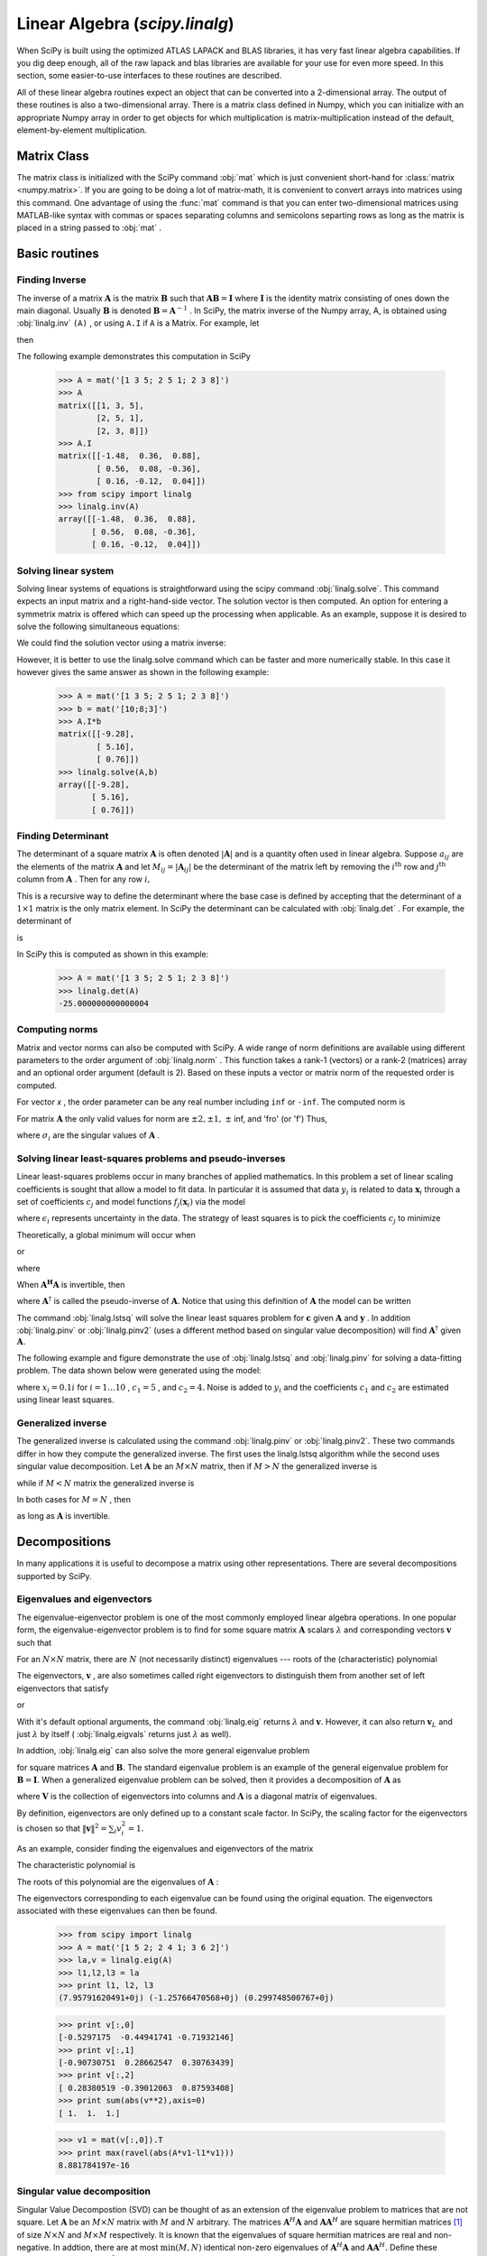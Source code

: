 Linear Algebra (`scipy.linalg`)
===============================

.. sectionauthor:: Travis E. Oliphant

.. currentmodule: scipy

When SciPy is built using the optimized ATLAS LAPACK and BLAS
libraries, it has very fast linear algebra capabilities. If you dig
deep enough, all of the raw lapack and blas libraries are available
for your use for even more speed. In this section, some easier-to-use
interfaces to these routines are described.

All of these linear algebra routines expect an object that can be
converted into a 2-dimensional array. The output of these routines is
also a two-dimensional array. There is a matrix class defined in
Numpy, which you can initialize with an appropriate Numpy array in
order to get objects for which multiplication is matrix-multiplication
instead of the default, element-by-element multiplication.


Matrix Class
------------

The matrix class is initialized with the SciPy command :obj:`mat`
which is just convenient short-hand for :class:`matrix
<numpy.matrix>`. If you are going to be doing a lot of matrix-math, it
is convenient to convert arrays into matrices using this command. One
advantage of using the :func:`mat` command is that you can enter
two-dimensional matrices using MATLAB-like syntax with commas or
spaces separating columns and semicolons separting rows as long as the
matrix is placed in a string passed to :obj:`mat` .


Basic routines
--------------


Finding Inverse
^^^^^^^^^^^^^^^

The inverse of a matrix :math:`\mathbf{A}` is the matrix
:math:`\mathbf{B}` such that :math:`\mathbf{AB}=\mathbf{I}` where
:math:`\mathbf{I}` is the identity matrix consisting of ones down the
main diagonal.  Usually :math:`\mathbf{B}` is denoted
:math:`\mathbf{B}=\mathbf{A}^{-1}` . In SciPy, the matrix inverse of
the Numpy array, A, is obtained using :obj:`linalg.inv` ``(A)`` , or
using ``A.I`` if ``A`` is a Matrix. For example, let

.. math::
   :nowrap:

    \[ \mathbf{A=}\left[\begin{array}{ccc} 1 & 3 & 5\\ 2 & 5 & 1\\ 2 & 3 & 8\end{array}\right]\]

then

.. math::
   :nowrap:

    \[ \mathbf{A^{-1}=\frac{1}{25}\left[\begin{array}{ccc} -37 & 9 & 22\\ 14 & 2 & -9\\ 4 & -3 & 1\end{array}\right]=\left[\begin{array}{ccc} -1.48 & 0.36 & 0.88\\ 0.56 & 0.08 & -0.36\\ 0.16 & -0.12 & 0.04\end{array}\right].}\]

The following example demonstrates this computation in SciPy

    >>> A = mat('[1 3 5; 2 5 1; 2 3 8]')
    >>> A
    matrix([[1, 3, 5],
            [2, 5, 1],
            [2, 3, 8]])
    >>> A.I
    matrix([[-1.48,  0.36,  0.88],
            [ 0.56,  0.08, -0.36],
            [ 0.16, -0.12,  0.04]])
    >>> from scipy import linalg
    >>> linalg.inv(A)
    array([[-1.48,  0.36,  0.88],
           [ 0.56,  0.08, -0.36],
           [ 0.16, -0.12,  0.04]])
    
Solving linear system
^^^^^^^^^^^^^^^^^^^^^

Solving linear systems of equations is straightforward using the scipy
command :obj:`linalg.solve`. This command expects an input matrix and
a right-hand-side vector. The solution vector is then computed. An
option for entering a symmetrix matrix is offered which can speed up
the processing when applicable.  As an example, suppose it is desired
to solve the following simultaneous equations:

.. math::
   :nowrap:

    \begin{eqnarray*} x+3y+5z & = & 10\\ 2x+5y+z & = & 8\\ 2x+3y+8z & = & 3\end{eqnarray*}

We could find the solution vector using a matrix inverse:

.. math::
   :nowrap:

    \[ \left[\begin{array}{c} x\\ y\\ z\end{array}\right]=\left[\begin{array}{ccc} 1 & 3 & 5\\ 2 & 5 & 1\\ 2 & 3 & 8\end{array}\right]^{-1}\left[\begin{array}{c} 10\\ 8\\ 3\end{array}\right]=\frac{1}{25}\left[\begin{array}{c} -232\\ 129\\ 19\end{array}\right]=\left[\begin{array}{c} -9.28\\ 5.16\\ 0.76\end{array}\right].\]

However, it is better to use the linalg.solve command which can be
faster and more numerically stable. In this case it however gives the
same answer as shown in the following example:

    >>> A = mat('[1 3 5; 2 5 1; 2 3 8]')
    >>> b = mat('[10;8;3]')
    >>> A.I*b
    matrix([[-9.28],
            [ 5.16],
            [ 0.76]])
    >>> linalg.solve(A,b)
    array([[-9.28],
           [ 5.16],
           [ 0.76]])


Finding Determinant
^^^^^^^^^^^^^^^^^^^

The determinant of a square matrix :math:`\mathbf{A}` is often denoted
:math:`\left|\mathbf{A}\right|` and is a quantity often used in linear
algebra. Suppose :math:`a_{ij}` are the elements of the matrix
:math:`\mathbf{A}` and let :math:`M_{ij}=\left|\mathbf{A}_{ij}\right|`
be the determinant of the matrix left by removing the
:math:`i^{\textrm{th}}` row and :math:`j^{\textrm{th}}` column from
:math:`\mathbf{A}` . Then for any row :math:`i,`

.. math::
   :nowrap:

    \[ \left|\mathbf{A}\right|=\sum_{j}\left(-1\right)^{i+j}a_{ij}M_{ij}.\]

This is a recursive way to define the determinant where the base case
is defined by accepting that the determinant of a :math:`1\times1` matrix is the only matrix element. In SciPy the determinant can be
calculated with :obj:`linalg.det` . For example, the determinant of

.. math::
   :nowrap:

    \[ \mathbf{A=}\left[\begin{array}{ccc} 1 & 3 & 5\\ 2 & 5 & 1\\ 2 & 3 & 8\end{array}\right]\]

is

.. math::
   :nowrap:

    \begin{eqnarray*} \left|\mathbf{A}\right| & = & 1\left|\begin{array}{cc} 5 & 1\\ 3 & 8\end{array}\right|-3\left|\begin{array}{cc} 2 & 1\\ 2 & 8\end{array}\right|+5\left|\begin{array}{cc} 2 & 5\\ 2 & 3\end{array}\right|\\  & = & 1\left(5\cdot8-3\cdot1\right)-3\left(2\cdot8-2\cdot1\right)+5\left(2\cdot3-2\cdot5\right)=-25.\end{eqnarray*}

In SciPy this is computed as shown in this example:

    >>> A = mat('[1 3 5; 2 5 1; 2 3 8]')
    >>> linalg.det(A)
    -25.000000000000004


Computing norms
^^^^^^^^^^^^^^^

Matrix and vector norms can also be computed with SciPy. A wide range
of norm definitions are available using different parameters to the
order argument of :obj:`linalg.norm` . This function takes a rank-1
(vectors) or a rank-2 (matrices) array and an optional order argument
(default is 2). Based on these inputs a vector or matrix norm of the
requested order is computed.

For vector *x* , the order parameter can be any real number including
``inf`` or ``-inf``. The computed norm is

.. math::
   :nowrap:

    \[ \left\Vert \mathbf{x}\right\Vert =\left\{ \begin{array}{cc} \max\left|x_{i}\right| & \textrm{ord}=\textrm{inf}\\ \min\left|x_{i}\right| & \textrm{ord}=-\textrm{inf}\\ \left(\sum_{i}\left|x_{i}\right|^{\textrm{ord}}\right)^{1/\textrm{ord}} & \left|\textrm{ord}\right|<\infty.\end{array}\right.\]



For matrix :math:`\mathbf{A}` the only valid values for norm are :math:`\pm2,\pm1,` :math:`\pm` inf, and 'fro' (or 'f') Thus,

.. math::
   :nowrap:

    \[ \left\Vert \mathbf{A}\right\Vert =\left\{ \begin{array}{cc} \max_{i}\sum_{j}\left|a_{ij}\right| & \textrm{ord}=\textrm{inf}\\ \min_{i}\sum_{j}\left|a_{ij}\right| & \textrm{ord}=-\textrm{inf}\\ \max_{j}\sum_{i}\left|a_{ij}\right| & \textrm{ord}=1\\ \min_{j}\sum_{i}\left|a_{ij}\right| & \textrm{ord}=-1\\ \max\sigma_{i} & \textrm{ord}=2\\ \min\sigma_{i} & \textrm{ord}=-2\\ \sqrt{\textrm{trace}\left(\mathbf{A}^{H}\mathbf{A}\right)} & \textrm{ord}=\textrm{'fro'}\end{array}\right.\]

where :math:`\sigma_{i}` are the singular values of :math:`\mathbf{A}` .


Solving linear least-squares problems and pseudo-inverses
^^^^^^^^^^^^^^^^^^^^^^^^^^^^^^^^^^^^^^^^^^^^^^^^^^^^^^^^^

Linear least-squares problems occur in many branches of applied
mathematics. In this problem a set of linear scaling coefficients is
sought that allow a model to fit data. In particular it is assumed
that data :math:`y_{i}` is related to data :math:`\mathbf{x}_{i}`
through a set of coefficients :math:`c_{j}` and model functions
:math:`f_{j}\left(\mathbf{x}_{i}\right)` via the model

.. math::
   :nowrap:

    \[ y_{i}=\sum_{j}c_{j}f_{j}\left(\mathbf{x}_{i}\right)+\epsilon_{i}\]

where :math:`\epsilon_{i}` represents uncertainty in the data. The
strategy of least squares is to pick the coefficients :math:`c_{j}` to
minimize

.. math::
   :nowrap:

    \[ J\left(\mathbf{c}\right)=\sum_{i}\left|y_{i}-\sum_{j}c_{j}f_{j}\left(x_{i}\right)\right|^{2}.\]



Theoretically, a global minimum will occur when

.. math::
   :nowrap:

    \[ \frac{\partial J}{\partial c_{n}^{*}}=0=\sum_{i}\left(y_{i}-\sum_{j}c_{j}f_{j}\left(x_{i}\right)\right)\left(-f_{n}^{*}\left(x_{i}\right)\right)\]

or

.. math::
   :nowrap:

    \begin{eqnarray*} \sum_{j}c_{j}\sum_{i}f_{j}\left(x_{i}\right)f_{n}^{*}\left(x_{i}\right) & = & \sum_{i}y_{i}f_{n}^{*}\left(x_{i}\right)\\ \mathbf{A}^{H}\mathbf{Ac} & = & \mathbf{A}^{H}\mathbf{y}\end{eqnarray*}

where

.. math::
   :nowrap:

    \[ \left\{ \mathbf{A}\right\} _{ij}=f_{j}\left(x_{i}\right).\]

When :math:`\mathbf{A^{H}A}` is invertible, then

.. math::
   :nowrap:

    \[ \mathbf{c}=\left(\mathbf{A}^{H}\mathbf{A}\right)^{-1}\mathbf{A}^{H}\mathbf{y}=\mathbf{A}^{\dagger}\mathbf{y}\]

where :math:`\mathbf{A}^{\dagger}` is called the pseudo-inverse of
:math:`\mathbf{A}.` Notice that using this definition of
:math:`\mathbf{A}` the model can be written

.. math::
   :nowrap:

    \[ \mathbf{y}=\mathbf{Ac}+\boldsymbol{\epsilon}.\]

The command :obj:`linalg.lstsq` will solve the linear least squares
problem for :math:`\mathbf{c}` given :math:`\mathbf{A}` and
:math:`\mathbf{y}` . In addition :obj:`linalg.pinv` or
:obj:`linalg.pinv2` (uses a different method based on singular value
decomposition) will find :math:`\mathbf{A}^{\dagger}` given
:math:`\mathbf{A}.`

The following example and figure demonstrate the use of
:obj:`linalg.lstsq` and :obj:`linalg.pinv` for solving a data-fitting
problem. The data shown below were generated using the model:

.. math::
   :nowrap:

    \[ y_{i}=c_{1}e^{-x_{i}}+c_{2}x_{i}\]

where :math:`x_{i}=0.1i` for :math:`i=1\ldots10` , :math:`c_{1}=5` ,
and :math:`c_{2}=4.` Noise is added to :math:`y_{i}` and the
coefficients :math:`c_{1}` and :math:`c_{2}` are estimated using
linear least squares.

.. plot::

   >>> from numpy import *
   >>> from scipy import linalg
   >>> import matplotlib.pyplot as plt

   >>> c1,c2= 5.0,2.0
   >>> i = r_[1:11]
   >>> xi = 0.1*i
   >>> yi = c1*exp(-xi)+c2*xi
   >>> zi = yi + 0.05*max(yi)*random.randn(len(yi))

   >>> A = c_[exp(-xi)[:,newaxis],xi[:,newaxis]]
   >>> c,resid,rank,sigma = linalg.lstsq(A,zi)

   >>> xi2 = r_[0.1:1.0:100j]
   >>> yi2 = c[0]*exp(-xi2) + c[1]*xi2

   >>> plt.plot(xi,zi,'x',xi2,yi2)
   >>> plt.axis([0,1.1,3.0,5.5])
   >>> plt.xlabel('$x_i$')
   >>> plt.title('Data fitting with linalg.lstsq')
   >>> plt.show()

..   :caption: Example of linear least-squares fit

Generalized inverse
^^^^^^^^^^^^^^^^^^^

The generalized inverse is calculated using the command
:obj:`linalg.pinv` or :obj:`linalg.pinv2`. These two commands differ
in how they compute the generalized inverse.  The first uses the
linalg.lstsq algorithm while the second uses singular value
decomposition. Let :math:`\mathbf{A}` be an :math:`M\times N` matrix,
then if :math:`M>N` the generalized inverse is

.. math::
   :nowrap:

    \[ \mathbf{A}^{\dagger}=\left(\mathbf{A}^{H}\mathbf{A}\right)^{-1}\mathbf{A}^{H}\]

while if :math:`M<N` matrix the generalized inverse is

.. math::
   :nowrap:

    \[ \mathbf{A}^{\#}=\mathbf{A}^{H}\left(\mathbf{A}\mathbf{A}^{H}\right)^{-1}.\]

In both cases for :math:`M=N` , then

.. math::
   :nowrap:

    \[ \mathbf{A}^{\dagger}=\mathbf{A}^{\#}=\mathbf{A}^{-1}\]

as long as :math:`\mathbf{A}` is invertible.


Decompositions
--------------

In many applications it is useful to decompose a matrix using other
representations. There are several decompositions supported by SciPy.


Eigenvalues and eigenvectors
^^^^^^^^^^^^^^^^^^^^^^^^^^^^

The eigenvalue-eigenvector problem is one of the most commonly
employed linear algebra operations. In one popular form, the
eigenvalue-eigenvector problem is to find for some square matrix
:math:`\mathbf{A}` scalars :math:`\lambda` and corresponding vectors
:math:`\mathbf{v}` such that

.. math::
   :nowrap:

    \[ \mathbf{Av}=\lambda\mathbf{v}.\]

For an :math:`N\times N` matrix, there are :math:`N` (not necessarily
distinct) eigenvalues --- roots of the (characteristic) polynomial

.. math::
   :nowrap:

    \[ \left|\mathbf{A}-\lambda\mathbf{I}\right|=0.\]

The eigenvectors, :math:`\mathbf{v}` , are also sometimes called right
eigenvectors to distinguish them from another set of left eigenvectors
that satisfy

.. math::
   :nowrap:

    \[ \mathbf{v}_{L}^{H}\mathbf{A}=\lambda\mathbf{v}_{L}^{H}\]

or

.. math::
   :nowrap:

    \[ \mathbf{A}^{H}\mathbf{v}_{L}=\lambda^{*}\mathbf{v}_{L}.\]

With it's default optional arguments, the command :obj:`linalg.eig`
returns :math:`\lambda` and :math:`\mathbf{v}.` However, it can also
return :math:`\mathbf{v}_{L}` and just :math:`\lambda` by itself (
:obj:`linalg.eigvals` returns just :math:`\lambda` as well).

In addtion, :obj:`linalg.eig` can also solve the more general eigenvalue problem

.. math::
   :nowrap:

    \begin{eqnarray*} \mathbf{Av} & = & \lambda\mathbf{Bv}\\ \mathbf{A}^{H}\mathbf{v}_{L} & = & \lambda^{*}\mathbf{B}^{H}\mathbf{v}_{L}\end{eqnarray*}

for square matrices :math:`\mathbf{A}` and :math:`\mathbf{B}.` The
standard eigenvalue problem is an example of the general eigenvalue
problem for :math:`\mathbf{B}=\mathbf{I}.` When a generalized
eigenvalue problem can be solved, then it provides a decomposition of
:math:`\mathbf{A}` as

.. math::
   :nowrap:

    \[ \mathbf{A}=\mathbf{BV}\boldsymbol{\Lambda}\mathbf{V}^{-1}\]

where :math:`\mathbf{V}` is the collection of eigenvectors into
columns and :math:`\boldsymbol{\Lambda}` is a diagonal matrix of
eigenvalues.

By definition, eigenvectors are only defined up to a constant scale
factor. In SciPy, the scaling factor for the eigenvectors is chosen so
that :math:`\left\Vert \mathbf{v}\right\Vert
^{2}=\sum_{i}v_{i}^{2}=1.`

As an example, consider finding the eigenvalues and eigenvectors of
the matrix

.. math::
   :nowrap:

    \[ \mathbf{A}=\left[\begin{array}{ccc} 1 & 5 & 2\\ 2 & 4 & 1\\ 3 & 6 & 2\end{array}\right].\]

The characteristic polynomial is

.. math::
   :nowrap:

    \begin{eqnarray*} \left|\mathbf{A}-\lambda\mathbf{I}\right| & = & \left(1-\lambda\right)\left[\left(4-\lambda\right)\left(2-\lambda\right)-6\right]-\\  &  & 5\left[2\left(2-\lambda\right)-3\right]+2\left[12-3\left(4-\lambda\right)\right]\\  & = & -\lambda^{3}+7\lambda^{2}+8\lambda-3.\end{eqnarray*}

The roots of this polynomial are the eigenvalues of :math:`\mathbf{A}` :

.. math::
   :nowrap:

    \begin{eqnarray*} \lambda_{1} & = & 7.9579\\ \lambda_{2} & = & -1.2577\\ \lambda_{3} & = & 0.2997.\end{eqnarray*}

The eigenvectors corresponding to each eigenvalue can be found using
the original equation. The eigenvectors associated with these
eigenvalues can then be found.

    >>> from scipy import linalg
    >>> A = mat('[1 5 2; 2 4 1; 3 6 2]')
    >>> la,v = linalg.eig(A)
    >>> l1,l2,l3 = la
    >>> print l1, l2, l3
    (7.95791620491+0j) (-1.25766470568+0j) (0.299748500767+0j)
    
    >>> print v[:,0]
    [-0.5297175  -0.44941741 -0.71932146]
    >>> print v[:,1]
    [-0.90730751  0.28662547  0.30763439]
    >>> print v[:,2]
    [ 0.28380519 -0.39012063  0.87593408]
    >>> print sum(abs(v**2),axis=0)
    [ 1.  1.  1.]
    
    >>> v1 = mat(v[:,0]).T
    >>> print max(ravel(abs(A*v1-l1*v1)))
    8.881784197e-16


Singular value decomposition
^^^^^^^^^^^^^^^^^^^^^^^^^^^^

Singular Value Decompostion (SVD) can be thought of as an extension of
the eigenvalue problem to matrices that are not square. Let
:math:`\mathbf{A}` be an :math:`M\times N` matrix with :math:`M` and
:math:`N` arbitrary. The matrices :math:`\mathbf{A}^{H}\mathbf{A}` and
:math:`\mathbf{A}\mathbf{A}^{H}` are square hermitian matrices [#]_ of
size :math:`N\times N` and :math:`M\times M` respectively. It is known
that the eigenvalues of square hermitian matrices are real and
non-negative. In addtion, there are at most
:math:`\min\left(M,N\right)` identical non-zero eigenvalues of
:math:`\mathbf{A}^{H}\mathbf{A}` and :math:`\mathbf{A}\mathbf{A}^{H}.`
Define these positive eigenvalues as :math:`\sigma_{i}^{2}.` The
square-root of these are called singular values of :math:`\mathbf{A}.`
The eigenvectors of :math:`\mathbf{A}^{H}\mathbf{A}` are collected by
columns into an :math:`N\times N` unitary [#]_ matrix
:math:`\mathbf{V}` while the eigenvectors of
:math:`\mathbf{A}\mathbf{A}^{H}` are collected by columns in the
unitary matrix :math:`\mathbf{U}` , the singular values are collected
in an :math:`M\times N` zero matrix
:math:`\mathbf{\boldsymbol{\Sigma}}` with main diagonal entries set to
the singular values. Then

.. math::
   :nowrap:

    \[ \mathbf{A=U}\boldsymbol{\Sigma}\mathbf{V}^{H}\]

is the singular-value decomposition of :math:`\mathbf{A}.` Every
matrix has a singular value decomposition. Sometimes, the singular
values are called the spectrum of :math:`\mathbf{A}.` The command
:obj:`linalg.svd` will return :math:`\mathbf{U}` ,
:math:`\mathbf{V}^{H}` , and :math:`\sigma_{i}` as an array of the
singular values. To obtain the matrix :math:`\mathbf{\Sigma}` use
:obj:`linalg.diagsvd`. The following example illustrates the use of
:obj:`linalg.svd` .

    >>> A = mat('[1 3 2; 1 2 3]')
    >>> M,N = A.shape
    >>> U,s,Vh = linalg.svd(A)
    >>> Sig = mat(linalg.diagsvd(s,M,N))
    >>> U, Vh = mat(U), mat(Vh)
    >>> print U
    [[-0.70710678 -0.70710678]
     [-0.70710678  0.70710678]]
    >>> print Sig
    [[ 5.19615242  0.          0.        ]
     [ 0.          1.          0.        ]]
    >>> print Vh
    [[ -2.72165527e-01  -6.80413817e-01  -6.80413817e-01]
     [ -6.18652536e-16  -7.07106781e-01   7.07106781e-01]
     [ -9.62250449e-01   1.92450090e-01   1.92450090e-01]]
    
    >>> print A
    [[1 3 2]
     [1 2 3]]
    >>> print U*Sig*Vh
    [[ 1.  3.  2.]
     [ 1.  2.  3.]]

.. [#] A hermitian matrix :math:`\mathbf{D}` satisfies :math:`\mathbf{D}^{H}=\mathbf{D}.`

.. [#] A unitary matrix :math:`\mathbf{D}` satisfies :math:`\mathbf{D}^{H}\mathbf{D}=\mathbf{I}=\mathbf{D}\mathbf{D}^{H}` so that :math:`\mathbf{D}^{-1}=\mathbf{D}^{H}.`


LU decomposition
^^^^^^^^^^^^^^^^

The LU decompostion finds a representation for the :math:`M\times N` matrix :math:`\mathbf{A}` as

.. math::
   :nowrap:

    \[ \mathbf{A}=\mathbf{PLU}\]

where :math:`\mathbf{P}` is an :math:`M\times M` permutation matrix (a
permutation of the rows of the identity matrix), :math:`\mathbf{L}` is
in :math:`M\times K` lower triangular or trapezoidal matrix (
:math:`K=\min\left(M,N\right)` ) with unit-diagonal, and
:math:`\mathbf{U}` is an upper triangular or trapezoidal matrix. The
SciPy command for this decomposition is :obj:`linalg.lu` .

Such a decomposition is often useful for solving many simultaneous
equations where the left-hand-side does not change but the right hand
side does. For example, suppose we are going to solve

.. math::
   :nowrap:

    \[ \mathbf{A}\mathbf{x}_{i}=\mathbf{b}_{i}\]

for many different :math:`\mathbf{b}_{i}` . The LU decomposition allows this to be written as

.. math::
   :nowrap:

    \[ \mathbf{PLUx}_{i}=\mathbf{b}_{i}.\]

Because :math:`\mathbf{L}` is lower-triangular, the equation can be
solved for :math:`\mathbf{U}\mathbf{x}_{i}` and finally
:math:`\mathbf{x}_{i}` very rapidly using forward- and
back-substitution. An initial time spent factoring :math:`\mathbf{A}`
allows for very rapid solution of similar systems of equations in the
future. If the intent for performing LU decomposition is for solving
linear systems then the command :obj:`linalg.lu_factor` should be used
followed by repeated applications of the command
:obj:`linalg.lu_solve` to solve the system for each new
right-hand-side.


Cholesky decomposition
^^^^^^^^^^^^^^^^^^^^^^

Cholesky decomposition is a special case of LU decomposition
applicable to Hermitian positive definite matrices. When
:math:`\mathbf{A}=\mathbf{A}^{H}` and
:math:`\mathbf{x}^{H}\mathbf{Ax}\geq0` for all :math:`\mathbf{x}` ,
then decompositions of :math:`\mathbf{A}` can be found so that

.. math::
   :nowrap:

    \begin{eqnarray*} \mathbf{A} & = & \mathbf{U}^{H}\mathbf{U}\\ \mathbf{A} & = & \mathbf{L}\mathbf{L}^{H}\end{eqnarray*}

where :math:`\mathbf{L}` is lower-triangular and :math:`\mathbf{U}` is
upper triangular. Notice that :math:`\mathbf{L}=\mathbf{U}^{H}.` The
command :obj:`linagl.cholesky` computes the cholesky
factorization. For using cholesky factorization to solve systems of
equations there are also :obj:`linalg.cho_factor` and
:obj:`linalg.cho_solve` routines that work similarly to their LU
decomposition counterparts.


QR decomposition
^^^^^^^^^^^^^^^^

The QR decomposition (sometimes called a polar decomposition) works
for any :math:`M\times N` array and finds an :math:`M\times M` unitary
matrix :math:`\mathbf{Q}` and an :math:`M\times N` upper-trapezoidal
matrix :math:`\mathbf{R}` such that

.. math::
   :nowrap:

    \[ \mathbf{A=QR}.\]

Notice that if the SVD of :math:`\mathbf{A}` is known then the QR decomposition can be found

.. math::
   :nowrap:

    \[ \mathbf{A}=\mathbf{U}\boldsymbol{\Sigma}\mathbf{V}^{H}=\mathbf{QR}\]

implies that :math:`\mathbf{Q}=\mathbf{U}` and
:math:`\mathbf{R}=\boldsymbol{\Sigma}\mathbf{V}^{H}.` Note, however,
that in SciPy independent algorithms are used to find QR and SVD
decompositions. The command for QR decomposition is :obj:`linalg.qr` .


Schur decomposition
^^^^^^^^^^^^^^^^^^^

For a square :math:`N\times N` matrix, :math:`\mathbf{A}` , the Schur
decomposition finds (not-necessarily unique) matrices
:math:`\mathbf{T}` and :math:`\mathbf{Z}` such that

.. math::
   :nowrap:

    \[ \mathbf{A}=\mathbf{ZT}\mathbf{Z}^{H}\]

where :math:`\mathbf{Z}` is a unitary matrix and :math:`\mathbf{T}` is
either upper-triangular or quasi-upper triangular depending on whether
or not a real schur form or complex schur form is requested.  For a
real schur form both :math:`\mathbf{T}` and :math:`\mathbf{Z}` are
real-valued when :math:`\mathbf{A}` is real-valued. When
:math:`\mathbf{A}` is a real-valued matrix the real schur form is only
quasi-upper triangular because :math:`2\times2` blocks extrude from
the main diagonal corresponding to any complex- valued
eigenvalues. The command :obj:`linalg.schur` finds the Schur
decomposition while the command :obj:`linalg.rsf2csf` converts
:math:`\mathbf{T}` and :math:`\mathbf{Z}` from a real Schur form to a
complex Schur form. The Schur form is especially useful in calculating
functions of matrices.

The following example illustrates the schur decomposition:

    >>> from scipy import linalg
    >>> A = mat('[1 3 2; 1 4 5; 2 3 6]')
    >>> T,Z = linalg.schur(A)
    >>> T1,Z1 = linalg.schur(A,'complex')
    >>> T2,Z2 = linalg.rsf2csf(T,Z)
    >>> print T
    [[ 9.90012467  1.78947961 -0.65498528]
     [ 0.          0.54993766 -1.57754789]
     [ 0.          0.51260928  0.54993766]]
    >>> print T2
    [[ 9.90012467 +0.00000000e+00j -0.32436598 +1.55463542e+00j
      -0.88619748 +5.69027615e-01j]
     [ 0.00000000 +0.00000000e+00j  0.54993766 +8.99258408e-01j
       1.06493862 +1.37016050e-17j]
     [ 0.00000000 +0.00000000e+00j  0.00000000 +0.00000000e+00j
       0.54993766 -8.99258408e-01j]]
    >>> print abs(T1-T2) # different
    [[  1.24357637e-14   2.09205364e+00   6.56028192e-01]
     [  0.00000000e+00   4.00296604e-16   1.83223097e+00]
     [  0.00000000e+00   0.00000000e+00   4.57756680e-16]]
    >>> print abs(Z1-Z2) # different
    [[ 0.06833781  1.10591375  0.23662249]
     [ 0.11857169  0.5585604   0.29617525]
     [ 0.12624999  0.75656818  0.22975038]]
    >>> T,Z,T1,Z1,T2,Z2 = map(mat,(T,Z,T1,Z1,T2,Z2))
    >>> print abs(A-Z*T*Z.H) # same
    [[  1.11022302e-16   4.44089210e-16   4.44089210e-16]
     [  4.44089210e-16   1.33226763e-15   8.88178420e-16]
     [  8.88178420e-16   4.44089210e-16   2.66453526e-15]]
    >>> print abs(A-Z1*T1*Z1.H) # same
    [[  1.00043248e-15   2.22301403e-15   5.55749485e-15]
     [  2.88899660e-15   8.44927041e-15   9.77322008e-15]
     [  3.11291538e-15   1.15463228e-14   1.15464861e-14]]
    >>> print abs(A-Z2*T2*Z2.H) # same
    [[  3.34058710e-16   8.88611201e-16   4.18773089e-18]
     [  1.48694940e-16   8.95109973e-16   8.92966151e-16]
     [  1.33228956e-15   1.33582317e-15   3.55373104e-15]]

Matrix Functions
----------------

Consider the function :math:`f\left(x\right)` with Taylor series expansion

.. math::
   :nowrap:

    \[ f\left(x\right)=\sum_{k=0}^{\infty}\frac{f^{\left(k\right)}\left(0\right)}{k!}x^{k}.\]

A matrix function can be defined using this Taylor series for the
square matrix :math:`\mathbf{A}` as

.. math::
   :nowrap:

    \[ f\left(\mathbf{A}\right)=\sum_{k=0}^{\infty}\frac{f^{\left(k\right)}\left(0\right)}{k!}\mathbf{A}^{k}.\]

While, this serves as a useful representation of a matrix function, it
is rarely the best way to calculate a matrix function.


Exponential and logarithm functions
^^^^^^^^^^^^^^^^^^^^^^^^^^^^^^^^^^^

The matrix exponential is one of the more common matrix functions. It
can be defined for square matrices as

.. math::
   :nowrap:

    \[ e^{\mathbf{A}}=\sum_{k=0}^{\infty}\frac{1}{k!}\mathbf{A}^{k}.\]

The command :obj:`linalg.expm3` uses this Taylor series definition to compute the matrix exponential.
Due to poor convergence properties it is not often used.

Another method to compute the matrix exponential is to find an
eigenvalue decomposition of :math:`\mathbf{A}` :

.. math::
   :nowrap:

    \[ \mathbf{A}=\mathbf{V}\boldsymbol{\Lambda}\mathbf{V}^{-1}\]

and note that

.. math::
   :nowrap:

    \[ e^{\mathbf{A}}=\mathbf{V}e^{\boldsymbol{\Lambda}}\mathbf{V}^{-1}\]

where the matrix exponential of the diagonal matrix :math:`\boldsymbol{\Lambda}` is just the exponential of its elements. This method is implemented in :obj:`linalg.expm2` .

The preferred method for implementing the matrix exponential is to use
scaling and a Padé approximation for :math:`e^{x}` . This algorithm is
implemented as :obj:`linalg.expm` .

The inverse of the matrix exponential is the matrix logarithm defined
as the inverse of the matrix exponential.

.. math::
   :nowrap:

    \[ \mathbf{A}\equiv\exp\left(\log\left(\mathbf{A}\right)\right).\]

The matrix logarithm can be obtained with :obj:`linalg.logm` .


Trigonometric functions
^^^^^^^^^^^^^^^^^^^^^^^

The trigonometric functions :math:`\sin` , :math:`\cos` , and
:math:`\tan` are implemented for matrices in :func:`linalg.sinm`,
:func:`linalg.cosm`, and :obj:`linalg.tanm` respectively. The matrix
sin and cosine can be defined using Euler's identity as

.. math::
   :nowrap:

    \begin{eqnarray*} \sin\left(\mathbf{A}\right) & = & \frac{e^{j\mathbf{A}}-e^{-j\mathbf{A}}}{2j}\\ \cos\left(\mathbf{A}\right) & = & \frac{e^{j\mathbf{A}}+e^{-j\mathbf{A}}}{2}.\end{eqnarray*}

The tangent is

.. math::
   :nowrap:

    \[ \tan\left(x\right)=\frac{\sin\left(x\right)}{\cos\left(x\right)}=\left[\cos\left(x\right)\right]^{-1}\sin\left(x\right)\]

and so the matrix tangent is defined as

.. math::
   :nowrap:

    \[ \left[\cos\left(\mathbf{A}\right)\right]^{-1}\sin\left(\mathbf{A}\right).\]




Hyperbolic trigonometric functions
^^^^^^^^^^^^^^^^^^^^^^^^^^^^^^^^^^

The hyperbolic trigonemetric functions :math:`\sinh` , :math:`\cosh` ,
and :math:`\tanh` can also be defined for matrices using the familiar
definitions:

.. math::
   :nowrap:

    \begin{eqnarray*} \sinh\left(\mathbf{A}\right) & = & \frac{e^{\mathbf{A}}-e^{-\mathbf{A}}}{2}\\ \cosh\left(\mathbf{A}\right) & = & \frac{e^{\mathbf{A}}+e^{-\mathbf{A}}}{2}\\ \tanh\left(\mathbf{A}\right) & = & \left[\cosh\left(\mathbf{A}\right)\right]^{-1}\sinh\left(\mathbf{A}\right).\end{eqnarray*}

These matrix functions can be found using :obj:`linalg.sinhm`,
:obj:`linalg.coshm` , and :obj:`linalg.tanhm`.


Arbitrary function
^^^^^^^^^^^^^^^^^^

Finally, any arbitrary function that takes one complex number and
returns a complex number can be called as a matrix function using the
command :obj:`linalg.funm`. This command takes the matrix and an
arbitrary Python function. It then implements an algorithm from Golub
and Van Loan's book "Matrix Computations "to compute function applied
to the matrix using a Schur decomposition.  Note that *the function
needs to accept complex numbers* as input in order to work with this
algorithm. For example the following code computes the zeroth-order
Bessel function applied to a matrix.

    >>> from scipy import special, random, linalg
    >>> A = random.rand(3,3)
    >>> B = linalg.funm(A,lambda x: special.jv(0,x))
    >>> print A
    [[ 0.72578091  0.34105276  0.79570345]
     [ 0.65767207  0.73855618  0.541453  ]
     [ 0.78397086  0.68043507  0.4837898 ]]
    >>> print B
    [[ 0.72599893 -0.20545711 -0.22721101]
     [-0.27426769  0.77255139 -0.23422637]
     [-0.27612103 -0.21754832  0.7556849 ]]
    >>> print linalg.eigvals(A)
    [ 1.91262611+0.j  0.21846476+0.j -0.18296399+0.j]
    >>> print special.jv(0, linalg.eigvals(A))
    [ 0.27448286+0.j  0.98810383+0.j  0.99164854+0.j]
    >>> print linalg.eigvals(B)
    [ 0.27448286+0.j  0.98810383+0.j  0.99164854+0.j]

Note how, by virtue of how matrix analytic functions are defined,
the Bessel function has acted on the matrix eigenvalues.


Special matrices
----------------

SciPy and NumPy provide several functions for creating special matrices
that are frequently used in engineering and science.

====================  =========================  =========================================================
Type                  Function                   Description
====================  =========================  =========================================================
block diagonal        `scipy.linalg.block_diag`  Create a block diagonal matrix from the provided arrays.
--------------------  -------------------------  ---------------------------------------------------------
circulant             `scipy.linalg.circulant`   Construct a circulant matrix.
--------------------  -------------------------  ---------------------------------------------------------
companion             `scipy.linalg.companion`   Create a companion matrix.
--------------------  -------------------------  ---------------------------------------------------------
Hadamard              `scipy.linalg.hadamard`    Construct a Hadamard matrix.
--------------------  -------------------------  ---------------------------------------------------------
Hankel                `scipy.linalg.hankel`      Construct a Hankel matrix.
--------------------  -------------------------  ---------------------------------------------------------
Hilbert               `scipy.linalg.hilbert`     Construct a Hilbert matrix.
--------------------  -------------------------  ---------------------------------------------------------
Inverse Hilbert       `scipy.linalg.invhilbert`  Construct the inverse of a Hilbert matrix.
--------------------  -------------------------  ---------------------------------------------------------
Leslie                `scipy.linalg.leslie`      Create a Leslie matrix.
--------------------  -------------------------  ---------------------------------------------------------
Pascal                `scipy.linalg.pascal`      Create a Pascal matrix.
--------------------  -------------------------  ---------------------------------------------------------
Toeplitz              `scipy.linalg.toeplitz`    Construct a Toeplitz matrix.
--------------------  -------------------------  ---------------------------------------------------------
Van der Monde         `numpy.vander`             Generate a Van der Monde matrix.
====================  =========================  =========================================================


For examples of the use of these functions, see their respective docstrings.
